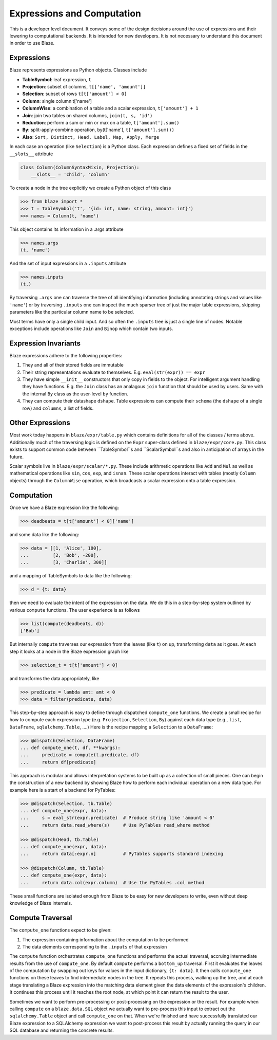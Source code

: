 ===========================
Expressions and Computation
===========================

This is a developer level document.  It conveys some of the design decisions
around the use of expressions and their lowering to computational backends.  It
is intended for new developers.  It is not necessary to understand this
document in order to use Blaze.

Expressions
-----------

Blaze represents expressions as Python objects.  Classes include

- **TableSymbol**: leaf expression, ``t``
- **Projection**: subset of columns, ``t[['name', 'amount']]``
- **Selection**: subset of rows ``t[t['amount'] < 0]``
- **Column**: single column t['name']
- **ColumnWise**: a combination of a table and a scalar expression, ``t['amount'] + 1``
- **Join**: join two tables on shared columns, ``join(t, s, 'id')``
- **Reduction**: perform a sum or min or max on a table, ``t['amount'].sum()``
- **By**: split-apply-combine operation, by(t['name'], ``t['amount'].sum())``
- **Also**: ``Sort, Distinct, Head, Label, Map, Apply, Merge``

In each case an operation (like ``Selection``) is a Python class.  Each
expression defines a fixed set of fields in the ``__slots__`` attribute

.. code-block:: python

   class Column(ColumnSyntaxMixin, Projection):
       __slots__ = 'child', 'column'


To create a node in the tree explicitly we create a Python object of this class

.. code-block:: python

   >>> from blaze import *
   >>> t = TableSymbol('t', '{id: int, name: string, amount: int}')
   >>> names = Column(t, 'name')

This object contains its information in a .args attribute

.. code-block:: python

   >>> names.args
   (t, 'name')

And the set of input expressions in a ``.inputs`` attribute

.. code-block:: python

   >>> names.inputs
   (t,)

By traversing ``.args`` one can traverse the tree of all identifying
information (including annotating strings and values like ``'name'``) or by
traversing ``.inputs`` one can inspect the much sparser tree of just the major
table expressions, skipping parameters like the particular column name to be
selected.

Most terms have only a single child input.  And so often the ``.inputs`` tree
is just a single line of nodes.  Notable exceptions include operations like
``Join`` and ``Binop`` which contain two inputs.


Expression Invariants
---------------------

Blaze expressions adhere to the following properties:

1.  They and all of their stored fields are immutable
2.  Their string representations evaluate to themselves.  E.g.
    ``eval(str(expr)) == expr``
3.  They have simple ``__init__`` constructors that only copy in fields to the
    object.  For intelligent argument handling they have functions.  E.g. the
    ``Join`` class has an analagous ``join`` function that should be used by
    users.  Same with the internal ``By`` class as the user-level ``by``
    function.
4.  They can compute their datashape ``dshape``.  Table expressions can compute
    their ``schema`` (the ``dshape`` of a single row) and ``columns``, a list
    of fields.


Other Expressions
-----------------

Most work today happens in ``blaze/expr/table.py`` which contains definitions
for all of the classes / terms above.  Additionally much of the traversing
logic is defined on the ``Expr`` super-class defined in ``blaze/expr/core.py``.
This class exists to support common code between ``TableSymbol``s and
``ScalarSymbol``s and also in anticipation of arrays in the future.

Scalar symbols live in ``blaze/expr/scalar/*.py``.  These include arithmetic
operations like ``Add`` and ``Mul`` as well as mathematical operations like
``sin``, ``cos``, ``exp``, and ``isnan``.  These scalar operations interact
with tables (mostly ``Column`` objects) through the ``ColumnWise`` operation,
which broadcasts a scalar expression onto a table expression.


Computation
-----------

Once we have a Blaze expression like the following:

.. code-block:: python

   >>> deadbeats = t[t['amount'] < 0]['name']

and some data like the following:

.. code-block:: python

   >>> data = [[1, 'Alice', 100],
   ...         [2, 'Bob', -200],
   ...         [3, 'Charlie', 300]]

and a mapping of TableSymbols to data like the following:

.. code-block:: python

   >>> d = {t: data}

then we need to evaluate the intent of the expression on the data.  We do this
in a step-by-step system outlined by various ``compute`` functions.  The user
experience is as follows

.. code-block:: python

   >>> list(compute(deadbeats, d))
   ['Bob']

But internally ``compute`` traverses our expression from the leaves (like
``t``) on up, transforming ``data`` as it goes.  At each step it looks at a
node in the Blaze expression graph like

.. code-block:: python

   >>> selection_t = t[t['amount'] < 0]

and transforms the data appropriately, like

.. code-block:: python

   >>> predicate = lambda amt: amt < 0
   >>> data = filter(predicate, data)

This step-by-step approach is easy to define through dispatched ``compute_one``
functions.  We create a small recipe for how to compute each expression type
(e.g. ``Projection``, ``Selection``, ``By``) against each data type (e.g.,
``list``, ``DataFrame``, ``sqlalchemy.Table``, ....)  Here is the recipe
mapping a ``Selection`` to a ``DataFrame``:

.. code-block:: python

   >>> @dispatch(Selection, DataFrame)
   ... def compute_one(t, df, **kwargs):
   ...     predicate = compute(t.predicate, df)
   ...     return df[predicate]

This approach is modular and allows interpretation systems to be built up as a
collection of small pieces.  One can begin the construction of a new backend by
showing Blaze how to perform each individual operation on a new data type.  For
example here is a start of a backend for PyTables:

.. code-block:: python

   >>> @dispatch(Selection, tb.Table)
   ... def compute_one(expr, data):
   ...     s = eval_str(expr.predicate)  # Produce string like 'amount < 0'
   ...     return data.read_where(s)     # Use PyTables read_where method

   >>> @dispatch(Head, tb.Table)
   ... def compute_one(expr, data):
   ...     return data[:expr.n]          # PyTables supports standard indexing

   >>> @dispatch(Column, tb.Table)
   ... def compute_one(expr, data):
   ...     return data.col(expr.column)  # Use the PyTables .col method


These small functions are isolated enough from Blaze to be easy for new
developers to write, even without deep knowledge of Blaze internals.


Compute Traversal
-----------------

The ``compute_one`` functions expect to be given:

1.  The expression containing information about the computation to be performed
2.  The data elements corresponding to the ``.inputs`` of that expression

The ``compute`` function orchestrates ``compute_one`` functions and performs
the actual traversal, accruing intermediate results from the use of
``compute_one``.  By default ``compute`` performs a ``bottom_up`` traversal.
First it evaluates the leaves of the computation by swapping out keys for
values in the input dictionary, ``{t: data}``.  It then calls ``compute_one``
functions on these leaves to find intermediate nodes in the tree.  It repeats
this process, walking up the tree, and at each stage translating a Blaze
expression into the matching data element given the data elements of the
expression's children.  It continues this process until it reaches the root
node, at which point it can return the result to the user.

Sometimes we want to perform pre-processing or post-processing on the
expression or the result.  For example when calling ``compute`` on a
``blaze.data.SQL`` object we actually want to pre-process this input to extract
out the ``sqlalchemy.Table`` object and call ``compute_one`` on that.  When
we're finished and have successfully translated our Blaze expression to a
SQLAlchemy expression we want to post-process this result by actually running
the query in our SQL database and returning the concrete results.
